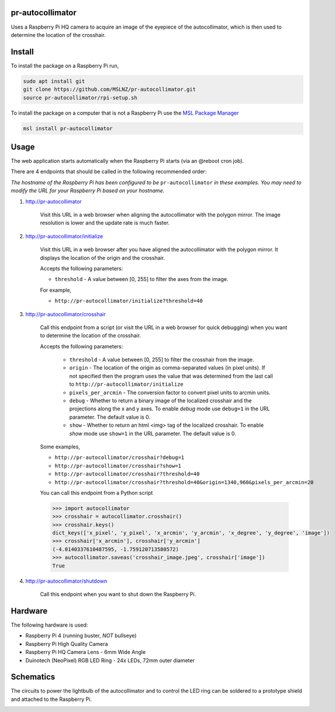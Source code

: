 pr-autocollimator
=================
Uses a Raspberry Pi HQ camera to acquire an image of the eyepiece of the autocollimator,
which is then used to determine the location of the crosshair.

Install
=======
To install the package on a Raspberry Pi run,

.. code-block:: console

   sudo apt install git
   git clone https://github.com/MSLNZ/pr-autocollimator.git
   source pr-autocollimator/rpi-setup.sh

To install the package on a computer that is not a Raspberry Pi use the `MSL Package Manager`_

.. code-block:: console

   msl install pr-autocollimator

Usage
=====
The web application starts automatically when the Raspberry Pi starts (via an @reboot cron job).

There are 4 endpoints that should be called in the following recommended order:

*The hostname of the Raspberry Pi has been configured to be* ``pr-autocollimator`` *in these*
*examples. You may need to modify the URL for your Raspberry Pi based on your hostname.*

1. http://pr-autocollimator

    Visit this URL in a web browser when aligning the autocollimator with the polygon mirror.
    The image resolution is lower and the update rate is much faster.

2. http://pr-autocollimator/initialize

    Visit this URL in a web browser after you have aligned the autocollimator with the
    polygon mirror. It displays the location of the origin and the crosshair.

    Accepts the following parameters:

    * ``threshold`` - A value between [0, 255] to filter the axes from the image.

    For example,

    * ``http://pr-autocollimator/initialize?threshold=40``

3. http://pr-autocollimator/crosshair

    Call this endpoint from a script (or visit the URL in a web browser for quick debugging)
    when you want to determine the location of the crosshair.

    Accepts the following parameters:

        * ``threshold`` - A value between [0, 255] to filter the crosshair from the image.
        * ``origin`` - The location of the origin as comma-separated values (in pixel units).
          If not specified then the program uses the value that was determined from the last
          call to ``http://pr-autocollimator/initialize``
        * ``pixels_per_arcmin`` - The conversion factor to convert pixel units to arcmin units.
        * ``debug`` - Whether to return a binary image of the localized crosshair and the
          projections along the x and y axes. To enable *debug* mode use ``debug=1`` in the
          URL parameter. The default value is 0.
        * ``show`` - Whether to return an html <img> tag of the localized crosshair. To enable
          *show* mode use ``show=1`` in the URL parameter. The default value is 0.

    Some examples,

    * ``http://pr-autocollimator/crosshair?debug=1``
    * ``http://pr-autocollimator/crosshair?show=1``
    * ``http://pr-autocollimator/crosshair?threshold=40``
    * ``http://pr-autocollimator/crosshair?threshold=40&origin=1340,960&pixels_per_arcmin=20``


    You can call this endpoint from a Python script

    .. code-block:: pycon

       >>> import autocollimator
       >>> crosshair = autocollimator.crosshair()
       >>> crosshair.keys()
       dict_keys(['x_pixel', 'y_pixel', 'x_arcmin', 'y_arcmin', 'x_degree', 'y_degree', 'image'])
       >>> crosshair['x_arcmin'], crosshair['y_arcmin']
       (-4.0140337610487595, -1.759120713580572)
       >>> autocollimator.saveas('crosshair_image.jpeg', crosshair['image'])
       True

4. http://pr-autocollimator/shutdown

    Call this endpoint when you want to shut down the Raspberry Pi.

Hardware
========
The following hardware is used:

* Raspberry Pi 4 (running buster, *NOT* bullseye)
* Raspberry Pi High Quality Camera
* Raspberry Pi HQ Camera Lens - 6mm Wide Angle
* Duinotech (NeoPixel) RGB LED Ring - 24x LEDs, 72mm outer diameter

Schematics
==========
The circuits to power the lightbulb of the autocollimator and to control the LED ring can
be soldered to a prototype shield and attached to the Raspberry Pi.

.. image:: https://raw.githubusercontent.com/MSLNZ/pr-autocollimator/main/resources/rpi-hat.jpg

.. image:: https://raw.githubusercontent.com/MSLNZ/pr-autocollimator/main/resources/schematic.jpg

.. _MSL Package Manager: https://msl-package-manager.readthedocs.io/en/stable/
